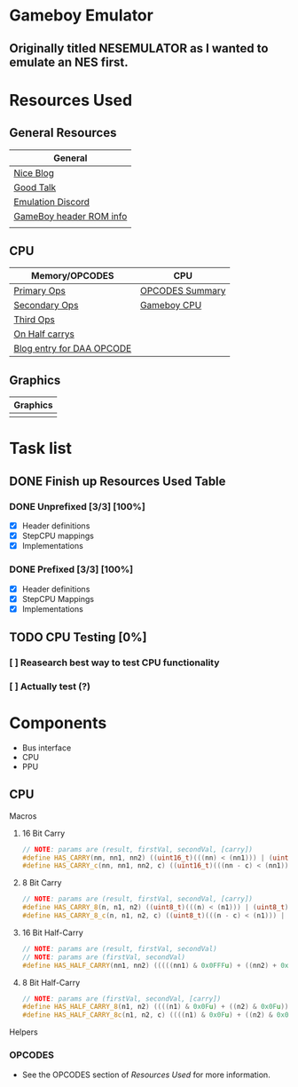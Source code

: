 #+REVEAL_THEME: sky
* Gameboy Emulator
** Originally titled NESEMULATOR as I wanted to emulate an NES first.
* Resources Used
** General Resources
   | General                 |
   |-------------------------|
   | [[http://emudev.de/gameboy-emulator/overview/][Nice Blog]]               |
   | [[https://www.youtube.com/watch?v=HyzD8pNlpwI][Good Talk]]               |
   | [[https://discordapp.com/channels/465585922579103744/641335509393866753][Emulation Discord]]       |
   | [[https://www.zophar.net/fileuploads/2/10597teazh/gbrom.txt][GameBoy header ROM info]] |
   |                         |
** CPU
| Memory/OPCODES            | CPU             |
|---------------------------+-----------------|
| [[https://izik1.github.io/gbops/index.html][Primary Ops]]               | [[https://rednex.github.io/rgbds/gbz80.7.html#RLC_r8][OPCODES Summary]] |
| [[http://imrannazar.com/GameBoy-Z80-Opcode-Map][Secondary Ops]]             | [[http://marc.rawer.de/Gameboy/Docs/GBCPUman.pdf][Gameboy CPU]]     |
| [[https://www.pastraiser.com/cpu/gameboy/gameboy_opcodes.html][Third Ops]]                 |                 |
| [[https://stackoverflow.com/questions/8868396/game-boy-what-constitutes-a-half-carry][On Half carrys]]            |                 |
| [[https://forums.nesdev.com/viewtopic.php?t=15944][Blog entry for DAA OPCODE]] |                 |
** Graphics
| Graphics |
|----------|
|          |
* Task list

** DONE Finish up Resources Used Table
   CLOSED: [2020-02-23 Sun 00:28] DEADLINE: <2020-02-16 Sun>

*** DONE Unprefixed [3/3] [100%]
    DEADLINE: <2020-03-07 Sat>
    - [X] Header definitions
    - [X] StepCPU mappings
    - [X] Implementations

*** DONE Prefixed [3/3] [100%]
    DEADLINE: <2020-03-28 Sat>
    - [X] Header definitions
    - [X] StepCPU Mappings
    - [X] Implementations

** TODO CPU Testing [0%]
*** [ ] Reasearch best way to test CPU functionality
*** [ ] Actually test (?)
* Components
- Bus interface
- CPU
- PPU
** CPU
**** Macros
***** 16 Bit Carry
#+BEGIN_SRC cpp
// NOTE: params are (result, firstVal, secondVal, [carry])
#define HAS_CARRY(nn, nn1, nn2) ((uint16_t)(((nn) < (nn1))) | (uint16_t)(((nn) < (nn2))))
#define HAS_CARRY_c(nn, nn1, nn2, c) ((uint16_t)(((nn - c) < (nn1))) | (uint16_t)(((nn - c) < (nn2))))
#+END_SRC
***** 8 Bit Carry
#+BEGIN_SRC cpp
// NOTE: params are (result, firstVal, secondVal, [carry])
#define HAS_CARRY_8(n, n1, n2) ((uint8_t)(((n) < (n1))) | (uint8_t)(((n) < (n2))))
#define HAS_CARRY_8_c(n, n1, n2, c) ((uint8_t)(((n - c) < (n1))) | (uint8_t)(((n - c) < (n2))))
#+END_SRC
***** 16 Bit Half-Carry
#+BEGIN_SRC cpp
// NOTE: params are (result, firstVal, secondVal)
// NOTE: params are (firstVal, secondVal)
#define HAS_HALF_CARRY(nn1, nn2) (((((nn1) & 0x0FFFu) + ((nn2) + 0x0FFFu)) > 0x0FFF))
#+END_SRC

***** 8 Bit Half-Carry
#+BEGIN_SRC cpp
// NOTE: params are (firstVal, secondVal, [carry])
#define HAS_HALF_CARRY_8(n1, n2) ((((n1) & 0x0Fu) + ((n2) & 0x0Fu)) > 0x0F)
#define HAS_HALF_CARRY_8c(n1, n2, c) ((((n1) & 0x0Fu) + ((n2) & 0x0Fu) + c) > 0x0F)
#+END_SRC

**** Helpers
*** OPCODES
- See the OPCODES section of [[*Resources Used][Resources Used]] for more information.
